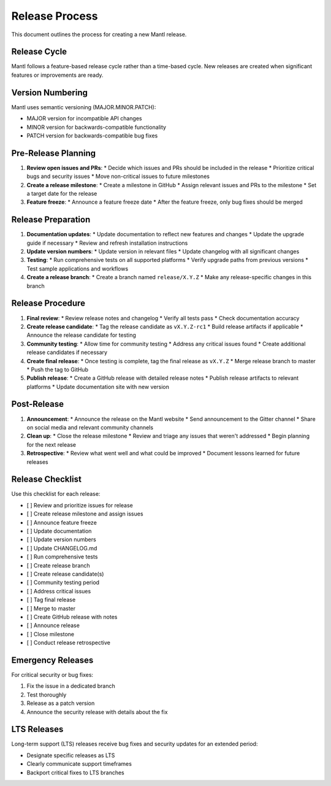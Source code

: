 Release Process
===============

This document outlines the process for creating a new Mantl release.

Release Cycle
------------

Mantl follows a feature-based release cycle rather than a time-based cycle. New releases are created when significant features or improvements are ready.

Version Numbering
----------------

Mantl uses semantic versioning (MAJOR.MINOR.PATCH):

* MAJOR version for incompatible API changes
* MINOR version for backwards-compatible functionality
* PATCH version for backwards-compatible bug fixes

Pre-Release Planning
------------------

1. **Review open issues and PRs**:
   * Decide which issues and PRs should be included in the release
   * Prioritize critical bugs and security issues
   * Move non-critical issues to future milestones

2. **Create a release milestone**:
   * Create a milestone in GitHub
   * Assign relevant issues and PRs to the milestone
   * Set a target date for the release

3. **Feature freeze**:
   * Announce a feature freeze date
   * After the feature freeze, only bug fixes should be merged

Release Preparation
-----------------

1. **Documentation updates**:
   * Update documentation to reflect new features and changes
   * Update the upgrade guide if necessary
   * Review and refresh installation instructions

2. **Update version numbers**:
   * Update version in relevant files
   * Update changelog with all significant changes

3. **Testing**:
   * Run comprehensive tests on all supported platforms
   * Verify upgrade paths from previous versions
   * Test sample applications and workflows

4. **Create a release branch**:
   * Create a branch named ``release/X.Y.Z``
   * Make any release-specific changes in this branch

Release Procedure
---------------

1. **Final review**:
   * Review release notes and changelog
   * Verify all tests pass
   * Check documentation accuracy

2. **Create release candidate**:
   * Tag the release candidate as ``vX.Y.Z-rc1``
   * Build release artifacts if applicable
   * Announce the release candidate for testing

3. **Community testing**:
   * Allow time for community testing
   * Address any critical issues found
   * Create additional release candidates if necessary

4. **Create final release**:
   * Once testing is complete, tag the final release as ``vX.Y.Z``
   * Merge release branch to master
   * Push the tag to GitHub

5. **Publish release**:
   * Create a GitHub release with detailed release notes
   * Publish release artifacts to relevant platforms
   * Update documentation site with new version

Post-Release
-----------

1. **Announcement**:
   * Announce the release on the Mantl website
   * Send announcement to the Gitter channel
   * Share on social media and relevant community channels

2. **Clean up**:
   * Close the release milestone
   * Review and triage any issues that weren't addressed
   * Begin planning for the next release

3. **Retrospective**:
   * Review what went well and what could be improved
   * Document lessons learned for future releases

Release Checklist
---------------

Use this checklist for each release:

* [ ] Review and prioritize issues for release
* [ ] Create release milestone and assign issues
* [ ] Announce feature freeze
* [ ] Update documentation
* [ ] Update version numbers
* [ ] Update CHANGELOG.md
* [ ] Run comprehensive tests
* [ ] Create release branch
* [ ] Create release candidate(s)
* [ ] Community testing period
* [ ] Address critical issues
* [ ] Tag final release
* [ ] Merge to master
* [ ] Create GitHub release with notes
* [ ] Announce release
* [ ] Close milestone
* [ ] Conduct release retrospective

Emergency Releases
----------------

For critical security or bug fixes:

1. Fix the issue in a dedicated branch
2. Test thoroughly
3. Release as a patch version
4. Announce the security release with details about the fix

LTS Releases
-----------

Long-term support (LTS) releases receive bug fixes and security updates for an extended period:

* Designate specific releases as LTS
* Clearly communicate support timeframes
* Backport critical fixes to LTS branches
